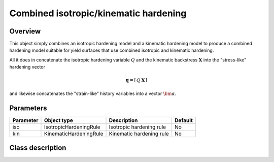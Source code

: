 Combined isotropic/kinematic hardening
======================================

Overview
--------

This object simply combines an isotropic hardening model and a kinematic
hardening model to produce a combined hardening model suitable for
yield surfaces that use combined isotropic and kinematic hardening.

All it does in concatenate the isotropic hardening variable :math:`Q` and 
the kinematic backstress :math:`\mathbf{X}` into the "stress-like" hardening
vector

.. math::
   \mathbf{q}=\left[\begin{array}{cc} Q & \mathbf{X}\end{array}\right]

and likewise concatenates the "strain-like" history variables into a 
vector :math:`\bm{\alpha}`.

Parameters
----------

========== ========================= ======================================= =======
Parameter  Object type               Description                             Default
========== ========================= ======================================= =======
iso        IsotropicHardeningRule    Isotropic hardening rule                No
kin        KinematicHardeningRule    Kinematic hardening rule                No
========== ========================= ======================================= =======

Class description
-----------------

.. doxygenclass:: neml::CombinedHardeningRule
   :members:
   :undoc-members:
